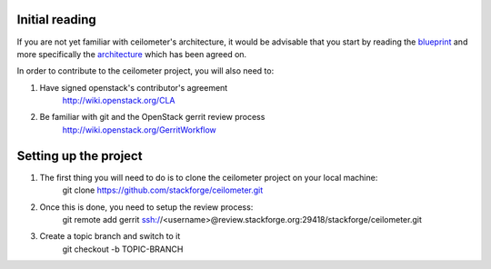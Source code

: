 ..
      Copyright 2012 Nicolas Barcet for Canonical

      Licensed under the Apache License, Version 2.0 (the "License"); you may
      not use this file except in compliance with the License. You may obtain
      a copy of the License at

          http://www.apache.org/licenses/LICENSE-2.0

      Unless required by applicable law or agreed to in writing, software
      distributed under the License is distributed on an "AS IS" BASIS, WITHOUT
      WARRANTIES OR CONDITIONS OF ANY KIND, either express or implied. See the
      License for the specific language governing permissions and limitations
      under the License.

Initial reading
===============

If you are not yet familiar with ceilometer's architecture, it would
be advisable that you start by reading the blueprint_ and more
specifically the architecture_ which has been agreed on.

.. _architecture: http://wiki.openstack.org/EfficientMetering/ArchitectureProposalV1

.. _blueprint: http://wiki.openstack.org/EfficientMetering

In order to contribute to the ceilometer project, you will also need to:

1. Have signed openstack's contributor's agreement
    http://wiki.openstack.org/CLA

2. Be familiar with git and the OpenStack gerrit review process
    http://wiki.openstack.org/GerritWorkflow

Setting up the project
======================

1. The first thing you will need to do is to clone the ceilometer project on your local machine:
    git clone https://github.com/stackforge/ceilometer.git

2. Once this is done, you need to setup the review process:
    git remote add gerrit ssh://<username>@review.stackforge.org:29418/stackforge/ceilometer.git

3. Create a topic branch and switch to it
    git checkout -b TOPIC-BRANCH

